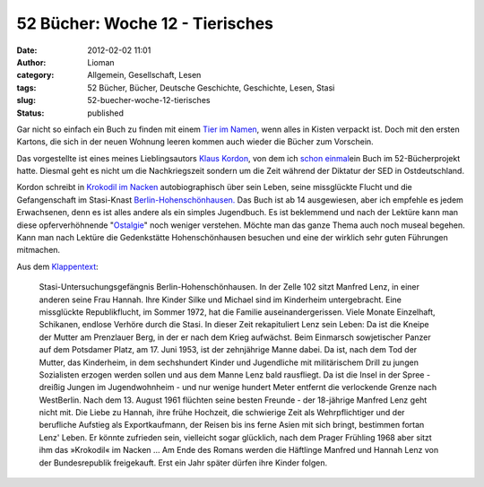 52 Bücher: Woche 12 - Tierisches
################################
:date: 2012-02-02 11:01
:author: Lioman
:category: Allgemein, Gesellschaft, Lesen
:tags: 52 Bücher, Bücher, Deutsche Geschichte, Geschichte, Lesen, Stasi
:slug: 52-buecher-woche-12-tierisches
:status: published

Gar nicht so einfach ein Buch zu finden mit einem `Tier im
Namen <http://monstermeute.wordpress.com/2012/01/20/52-bucher-woche-12/>`__,
wenn alles in Kisten verpackt ist. Doch mit den ersten Kartons, die sich
in der neuen Wohnung leeren kommen auch wieder die Bücher zum Vorschein.

Das vorgestellte ist eines meines Lieblingsautors `Klaus
Kordon <http://www.amazon.de/gp/entity/Klaus-Kordon/B001JOUK42?ie=UTF8&ref_=ntt_athr_dp_pel_1&ie=UTF8&site-redirect=de&tag=liomblog-21&linkCode=ur2&camp=1638&creative=19454>`__,
von dem ich `schon
einmal <http://www.lioman.de/2011/11/52-buecher-woche-3/>`__\ ein Buch
im 52-Bücherprojekt hatte. Diesmal geht es nicht um die Nachkriegszeit
sondern um die Zeit während der Diktatur der SED in Ostdeutschland.

Kordon schreibt in `Krokodil im
Nacken <http://www.amazon.de/gp/product/3407786328/ref=as_li_ss_tl?ie=UTF8&tag=liomblog-21&linkCode=as2&camp=1638&creative=19454&creativeASIN=3407786328>`__
autobiographisch über sein Leben, seine missglückte Flucht und die
Gefangenschaft im Stasi-Knast
`Berlin-Hohenschönhausen. <http://www.stiftung-hsh.de/>`__ Das Buch ist
ab 14 ausgewiesen, aber ich empfehle es jedem Erwachsenen, denn es ist
alles andere als ein simples Jugendbuch. Es ist beklemmend und nach der
Lektüre kann man diese opferverhöhnende
"`Ostalgie <http://de.wikipedia.org/wiki/Ostalgie>`__" noch weniger
verstehen. Möchte man das ganze Thema auch noch museal begehen. Kann man
nach Lektüre die Gedenkstätte Hohenschönhausen besuchen und eine der
wirklich sehr guten Führungen mitmachen.

Aus dem `Klappentext <http://www.kordon.de/Klaus/buecher/00115.htm>`__:

    Stasi-Untersuchungsgefängnis Berlin-Hohenschönhausen. In der Zelle
    102 sitzt Manfred Lenz, in einer anderen seine Frau Hannah. Ihre
    Kinder Silke und Michael sind im Kinderheim untergebracht. Eine
    missglückte Republikflucht, im Sommer 1972, hat die Familie
    auseinandergerissen. Viele Monate Einzelhaft, Schikanen, endlose
    Verhöre durch die Stasi. In dieser Zeit rekapituliert Lenz sein
    Leben: Da ist die Kneipe der Mutter am Prenzlauer Berg, in der er
    nach dem Krieg aufwächst. Beim Einmarsch sowjetischer Panzer auf dem
    Potsdamer Platz, am 17. Juni 1953, ist der zehnjährige Manne dabei.
    Da ist, nach dem Tod der Mutter, das Kinderheim, in dem sechshundert
    Kinder und Jugendliche mit militärischem Drill zu jungen Sozialisten
    erzogen werden sollen und aus dem Manne Lenz bald rausfliegt. Da ist
    die Insel in der Spree - dreißig Jungen im Jugendwohnheim - und nur
    wenige hundert Meter entfernt die verlockende Grenze nach
    WestBerlin. Nach dem 13. August 1961 flüchten seine besten Freunde -
    der 18-jährige Manfred Lenz geht nicht mit. Die Liebe zu Hannah,
    ihre frühe Hochzeit, die schwierige Zeit als Wehrpflichtiger und der
    berufliche Aufstieg als Exportkaufmann, der Reisen bis ins ferne
    Asien mit sich bringt, bestimmen fortan Lenz' Leben. Er könnte
    zufrieden sein, vielleicht sogar glücklich, nach dem Prager Frühling
    1968 aber sitzt ihm das »Krokodil« im Nacken … Am Ende des Romans
    werden die Häftlinge Manfred und Hannah Lenz von der Bundesrepublik
    freigekauft. Erst ein Jahr später dürfen ihre Kinder folgen.

 
